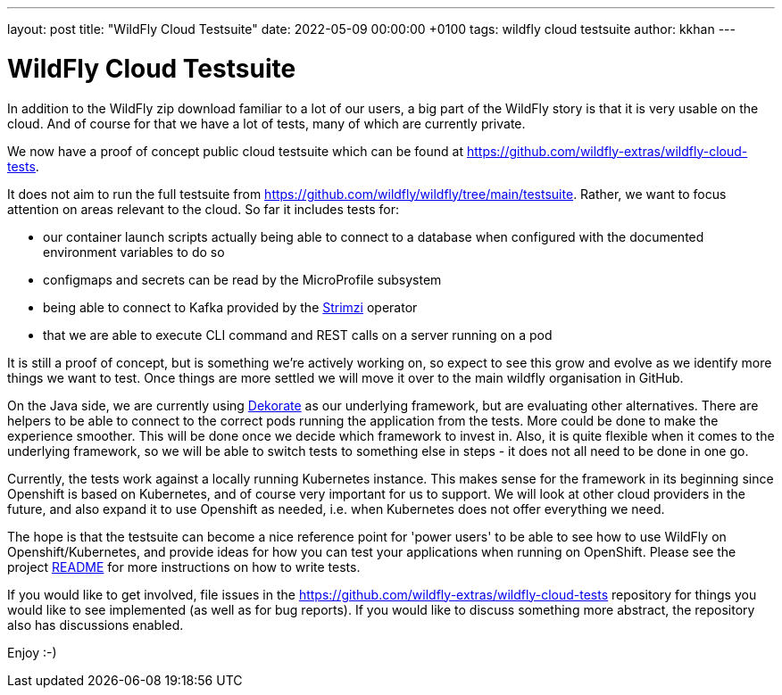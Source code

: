 ---
layout: post
title:  "WildFly Cloud Testsuite"
date:   2022-05-09 00:00:00 +0100
tags:   wildfly cloud testsuite
author: kkhan
---

= WildFly Cloud Testsuite

In addition to the WildFly zip download familiar to a lot of our users, a big part of the WildFly story is that it is very usable on the cloud. And of course for that we have a lot of tests, many of which are currently private.

We now have a proof of concept public cloud testsuite which can be found at https://github.com/wildfly-extras/wildfly-cloud-tests.

It does not aim to run the full testsuite from https://github.com/wildfly/wildfly/tree/main/testsuite. Rather, we want to focus attention on areas relevant to the cloud. So far it includes tests for:

* our container launch scripts actually being able to connect to a database when configured with the documented environment variables to do so
* configmaps and secrets can be read by the MicroProfile subsystem
* being able to connect to Kafka provided by the https://strimzi.io[Strimzi] operator
* that we are able to execute CLI command and REST calls on a server running on a pod

It is still a proof of concept, but is something we're actively working on, so expect to see this grow and evolve as we identify more things we want to test. Once things are more settled we will move it over to the main wildfly organisation in GitHub.

On the Java side, we are currently using https://dekorate.io[Dekorate] as our underlying framework, but are evaluating other alternatives. There are helpers to be able to connect to the correct pods running the application from the tests. More could be done to make the experience smoother. This will be done once we decide which framework to invest in. Also, it is quite flexible when it comes to the underlying framework, so we will be able to switch tests to something else in steps - it does not all need to be done in one go.

Currently, the tests work against a locally running Kubernetes instance. This makes sense for the framework in its beginning since Openshift is based on Kubernetes, and of course very important for us to support. We will look at other cloud providers in the future, and also expand it to use Openshift as needed, i.e. when Kubernetes does not offer everything we need.

The hope is that the testsuite can become a nice reference point for 'power users' to be able to see how to use WildFly on Openshift/Kubernetes, and provide ideas for how you can test your applications when running on OpenShift. Please see the project https://github.com/wildfly-extras/wildfly-cloud-tests/blob/main/README.md[README] for more instructions on how to write tests.

If you would like to get involved, file issues in the https://github.com/wildfly-extras/wildfly-cloud-tests repository for things you would like to see implemented (as well as for bug reports). If you would like to discuss something more abstract, the repository also has discussions enabled.

Enjoy :-)